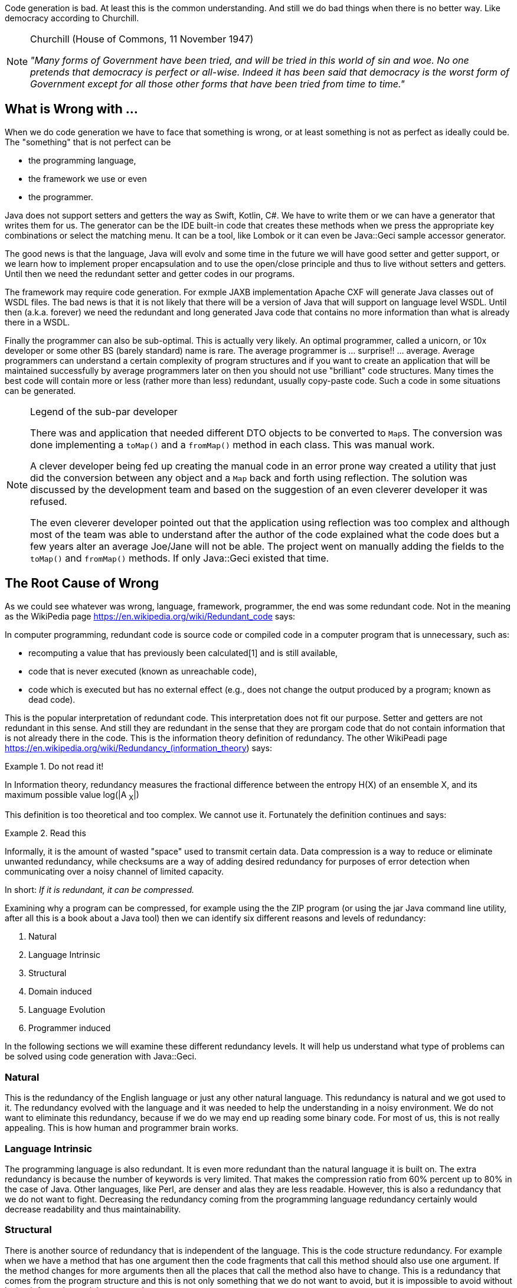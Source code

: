 Code generation is bad. At least this is the common understanding. And still we do bad things when there is no better way.
Like democracy according to Churchill.

[NOTE]
.Churchill (House of Commons, 11 November 1947)
====

__"Many forms of Government have been tried, and will be tried in this world of sin and woe. No one pretends that
democracy is perfect or all-wise. Indeed it has been said that democracy is the worst form of Government except for all
those other forms that have been tried from time to time."__

====

== What is Wrong with ...

When we do code generation we have to face that something is wrong, or at least something is not as perfect as ideally
could be. The "something" that is not perfect can be

* the programming language,
* the framework we use or even
* the programmer.

Java does not support setters and getters the way as Swift, Kotlin, C#. We have to write them or we can have a generator
that writes them for us. The generator can be the IDE built-in code that creates these methods when we press the
appropriate key combinations or select the matching menu. It can be a tool, like Lombok or it can even be Java::Geci
sample accessor generator.

The good news is that the language, Java will evolv and some time in the future we will have good setter and getter
support, or we learn how to implement proper encapsulation and to use the open/close principle and thus to live without
setters and getters. Until then we need the redundant setter and getter codes in our programs.

The framework may require code generation. For exmple JAXB implementation Apache CXF will generate Java classes out of
WSDL files. The bad news is that it is not likely that there will be a version of Java that will support on language
level WSDL. Until then (a.k.a. forever) we need the redundant and long generated Java code that contains no more
information than what is already there in a WSDL.

Finally the programmer can also be sub-optimal. This is actually very likely. An optimal programmer, called a unicorn,
or 10x developer or some other BS (barely standard) name is rare. The average programmer is ... surprise!! ... average.
Average programmers can understand a certain complexity of program structures and if you want to create an application
that will be maintained successfully by average programmers later on then you should not use "brilliant" code
structures. Many times the best code will contain more or less (rather more than less) redundant, usually copy-paste
code. Such a code in some situations can be generated.

[NOTE]
.Legend of the sub-par developer
====

There was and application that needed different DTO objects to be converted to ``Map``s. The conversion was done
implementing a `toMap()` and a `fromMap()` method in each class. This was manual work.

A clever developer being fed up creating the manual code in an error prone way created a utility that just did the
conversion between any object and a `Map` back and forth using reflection. The solution was discussed by the development
team and based on the suggestion of an even cleverer developer it was refused.

The even cleverer developer pointed out that the application using reflection was too complex and although most of the
team was able to understand after the author of the code explained what the code does but a few years alter an average
Joe/Jane will not be able. The project went on manually adding the fields to the `toMap()` and `fromMap()` methods. If
only Java::Geci existed that time.

====

== The Root Cause of Wrong

As we could see whatever was wrong, language, framework, programmer, the end was some redundant code. Not in the meaning
as the WikiPedia page https://en.wikipedia.org/wiki/Redundant_code says:

====

In computer programming, redundant code is source code or compiled code in a computer program that is unnecessary, such
as:

* recomputing a value that has previously been calculated[1] and is still available,

* code that is never executed (known as unreachable code),

* code which is executed but has no external effect (e.g., does not change the output produced by a program; known as
dead code).

====

This is the popular interpretation of redundant code. This interpretation does not fit our purpose. Setter and getters
are not redundant in this sense. And still they are redundant in the sense that they are prorgam code that do not
contain information that is not already there in the code. This is the information theory definition of redundancy. The
other WikiPeadi page https://en.wikipedia.org/wiki/Redundancy_(information_theory) says:

.Do not read it!
====

In Information theory, redundancy measures the fractional difference between the entropy H(X) of an ensemble X, and its
maximum possible value log(|A pass:[<sub>X</sub>]|)

====

This definition is too theoretical and too complex. We cannot use it. Fortunately the definition continues and says:

.Read this
====

Informally, it is the amount of wasted "space" used to transmit certain data. Data compression is a way to reduce or
eliminate unwanted redundancy, while checksums are a way of adding desired redundancy for purposes of error detection
when communicating over a noisy channel of limited capacity.

====

In short: __If it is redundant, it can be compressed.__

Examining why a program can be compressed, for example using the the ZIP program (or using the jar Java command line
utility, after all this is a book about a Java tool) then we can identify six different reasons and levels of
redundancy:

1. Natural
2. Language Intrinsic
3. Structural
4. Domain induced
5. Language Evolution
6. Programmer induced

In the following sections we will examine these different redundancy levels. It will help us understand what type of
problems can be solved using code generation with Java::Geci.

=== Natural

This is the redundancy of the English language or just any other natural language. This redundancy is natural and we got
used to it. The redundancy evolved with the language and it was needed to help the understanding in a noisy environment.
We do not want to eliminate this redundancy, because if we do we may end up reading some binary code. For most of us,
this is not really appealing. This is how human and programmer brain works.

=== Language Intrinsic

The programming language is also redundant. It is even more redundant than the natural language it is built on. The
extra redundancy is because the number of keywords is very limited. That makes the compression ratio from 60% percent
up to 80% in the case of Java. Other languages, like Perl, are denser and alas they are less readable. However, this is
also a redundancy that we do not want to fight. Decreasing the redundancy coming from the programming language
redundancy certainly would decrease readability and thus maintainability.

=== Structural

There is another source of redundancy that is independent of the language. This is the code structure redundancy. For
example when we have a method that has one argument then the code fragments that call this method should also use one
argument. If the method changes for more arguments then all the places that call the method also have to change. This is
a redundancy that comes from the program structure and this is not only something that we do not want to avoid, but it
is impossible to avoid without losing information and that way code structure.

=== Domain induced

We talk about domain induced redundancy when the business domain can be described in a clear and concise manner but the
programming language does not support such a description. A good example can be a compiler. This example is in a
technical domain that most programmers are familiar with. A context-free syntax grammar can be written in a clear and
nice form using BNF format. If we create the parser in Java it certainly will be longer. Since the BNF form and the Java
code hold essentially the same information but the Java code is significantly longer we can be sure that the Java code
is redundant from the information theory point of view. That is the reason why we have tools for this example domain,
like ANTLR, Yacc and Lex and a few other tools.

Another example is the Fluent API. A fluent API can be programmed implementing several interfaces that guide the
programmer through the possible sequences of chained method calls. It is a long and hard to maintain way to code a
fluent API. The same time a fluent API grammar can be neatly described with a regular expression because fluent APIs are
described by finite-state grammars. The regular expression listing the methods describing alternatives, sequences,
optional calls, and repetitions is more readable, shorter and less redundant than the Java implementation of the
same. That is the reason why we have tools like Java::Geci Fluent API generators that convert a regular expression of
method calls to fluent API implementation.

This is an area where decreasing the redundancy can be desirable and may result in easier to maintain and more readable
code.

=== Language Evolution

Language evolution redundancy is similar to the domain induced redundancy but it is independent of the actual
programming domain. The source of this redundancy is a weakness of the programming language. For example, Java does not
automatically provide getters and setters for fields. If you look at C# or Swift, they do. If we need them in Java, we
have to write the code for it. It is boilerplate code and it is a weakness in the language. Also, in Java, there is no
declarative way to define `equals()` and `hashCode()` methods. There may be a later version of
Java that will provide something for that issue. Looking at past versions of Java it was certainly more redundant to
create an anonymous class than writing a lambda expression. Java evolved and this was introduced into the language.

The major difference between domain induced redundancy and language evolution caused redundancy is that while it is
impossible to address all programming domains in a general-purpose programming language, the language evolution will
certainly eliminate the redundancy enforced by language shortages. While the language evolves we have code generators in
the IDEs and in programs like Lombok that address these issues.

=== Programmer induced

This kind of redundancy correlates with the classical meaning of code redundancy. This is when the programmer cannot
generate good enough code and there are unnecessary and excessive code structures or even copy-paste code in the
program. The typical example is the before mentioned "Legend of the sub-par developer". In this case, code generation
can be a compromise but it is usually a bad choice. On a high level, from the project manager point of view, it may be
okay. They care about the cost of the developers and they may decide to hire only cheaper developers. On the programmer
level, on the other hand, this is not acceptable. If you have the choice to generate code or write better code you have
to choose the latter. You must learn and develop yourself so that you can develop better code.

== What Redundancy to Attack with Java::Geci?

As we said earlier some of the redundancy levels should not be, or they cannot be removed removed. They serve their
purpose and they are good that way.

.good redundancies, and are not to be managed

1. __Natural,__
2. __Language Intrinsic,__ and
3. __Structural__

---
[start=4]

.good candidates for source code generation

1. **Domain induced** and
2. **Language Evolution**

---
[start=6]

.must be handled, but with education and not using code generation if
.possible

6. __Programmer induced__

If we look at the language evolution and domain induced redundancy we
can see that there are many tools that already address these issues
using code generation.

If you look at what Lombok does you recognize that all the features
introduced by it are addressing a redundancy that comes from the lagging
language evolution. ``@EqualsAndHashCode`` generates `equals()`` and
``hashCode()``.``@Getter/@Setter`` generates getters and setters.
``@Cleanup`` does something that is now introduced to the language as
try-with-resources.

The different versions of IDEs also support similar code generation.
These all address language evolution caused needs.

There are many code generators which are addressing domain induced
redundancy. The most well known, perhaps, is the before mentioned ANTLR
syntax analysis generator. It generates a parser out of a syntax
definition. This is a special domain: language analysis.





